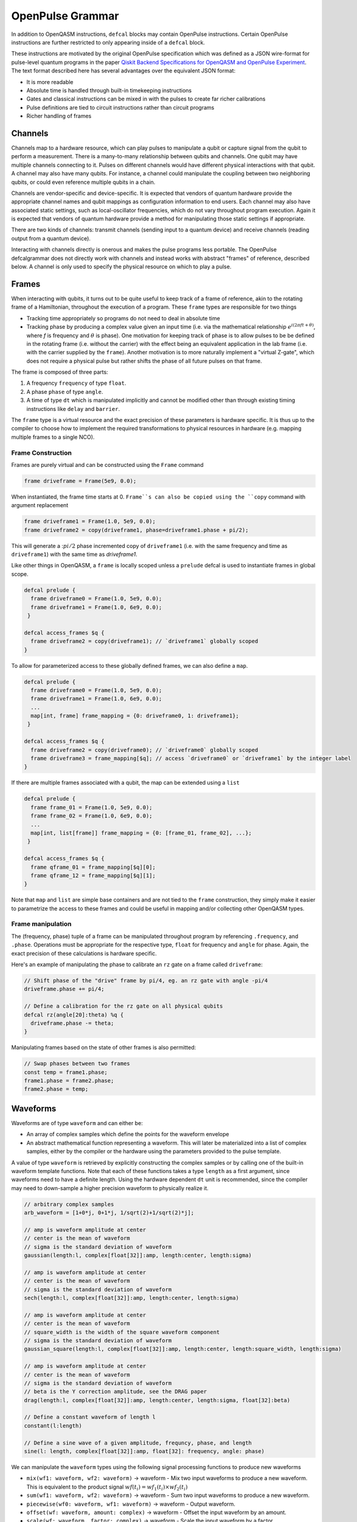 OpenPulse Grammar
=================

In addition to OpenQASM instructions, ``defcal`` blocks may contain OpenPulse
instructions. Certain OpenPulse instructions are further restricted to only
appearing inside of a ``defcal`` block.

These instructions are motivated by the original OpenPulse specification which
was defined as a JSON wire-format for pulse-level quantum programs in the paper
`Qiskit Backend Specifications for OpenQASM and OpenPulse Experiment
<https://arxiv.org/abs/1809.03452>`_.
The text format described here has several advantages over the equivalent JSON
format:

- It is more readable
- Absolute time is handled through built-in timekeeping instructions
- Gates and classical instructions can be mixed in with the pulses to create far richer calibrations
- Pulse definitions are tied to circuit instructions rather than circuit programs
- Richer handling of frames

Channels
--------

Channels map to a hardware resource, which can play pulses to manipulate a qubit
or capture signal from the qubit to perform a measurement. There is a many-to-many
relationship between qubits and channels. One qubit may have multiple channels
connecting to it. Pulses on different channels would have different physical
interactions with that qubit. A channel may also have many qubits. For instance,
a channel could manipulate the coupling between two neighboring qubits, or
could even reference multiple qubits in a chain.

Channels are vendor-specific and device-specific. It is expected that vendors
of quantum hardware provide the appropriate channel names and qubit mappings
as configuration information to end users. Each channel may also have associated
static settings, such as local-oscillator frequencies, which do not vary
throughout program execution. Again it is expected that vendors of quantum
hardware provide a method for manipulating those static settings if appropriate.

There are two kinds of channels: transmit channels (sending input to a quantum
device) and receive channels (reading output from a quantum device).

Interacting with channels directly is onerous and makes the pulse programs less
portable. The OpenPulse defcalgrammar does not directly work with channels and
instead works with abstract "frames" of reference, described below. A channel
is only used to specify the physical resource on which to play a pulse.

Frames
------

When interacting with qubits, it turns out to be quite useful to keep track of a frame of reference,
akin to the rotating frame of a Hamiltonian, throughout the execution of a program. These ``frame``
types are responsible for two things

- Tracking time appropriately so programs do not need to deal in absolute time
- Tracking phase by producing a complex value given an input time (i.e. via the mathematical
  relationship :math:`e^{i\left(2\pi f t + \theta\right)}`,  where `f` is frequency and
  :math:`\theta` is phase). One motivation for keeping track of phase is to allow pulses to be be
  defined in the rotating frame (i.e. without the carrier) with the effect being
  an equivalent application in the lab frame (i.e. with the carrier supplied by the ``frame``).
  Another motivation is to more naturally implement a "virtual Z-gate", which does not require a
  physical pulse but rather shifts the phase of all future pulses on that frame.

The frame is composed of three parts:

1. A frequency ``frequency`` of type ``float``.
2. A phase ``phase`` of type ``angle``.
3. A time of type ``dt`` which is manipulated implicitly and cannot be modified other
   than through existing timing instructions like ``delay`` and ``barrier``.

The ``frame`` type is a virtual resource and the exact precision of these parameters is
hardware specific. It is thus up to the compiler to choose how to implement the required
transformations to physical resources in hardware (e.g. mapping multiple frames to a
single NCO).

Frame Construction
~~~~~~~~~~~~~~~~~~

Frames are purely virtual and can be constructed using the ``Frame`` command

.. code-block:: javascript

  frame driveframe = Frame(5e9, 0.0);

When instantiated, the frame time starts at 0. ``Frame``s can also be copied using the
``copy`` command with argument replacement

.. code-block:: javascript

  frame driveframe1 = Frame(1.0, 5e9, 0.0);
  frame driveframe2 = copy(driveframe1, phase=driveframe1.phase + pi/2);

This will generate a ::math:`pi/2` phase incremented copy of ``driveframe1`` (i.e. with
the same frequency and time as ``driveframe1``) with the same time as `driveframe1`.

Like other things in OpenQASM, a ``frame`` is locally scoped unless a ``prelude`` defcal is used
to instantiate frames in global scope.

.. code-block:: javascript

   defcal prelude {
     frame driveframe0 = Frame(1.0, 5e9, 0.0);
     frame driveframe1 = Frame(1.0, 6e9, 0.0);
    }

   defcal access_frames $q {
     frame driveframe2 = copy(driveframe1); // `driveframe1` globally scoped
   }


To allow for parameterized access to these globally defined frames, we can also define a ``map``.

.. code-block:: javascript

   defcal prelude {
     frame driveframe0 = Frame(1.0, 5e9, 0.0);
     frame driveframe1 = Frame(1.0, 6e9, 0.0);
     ...
     map[int, frame] frame_mapping = {0: driveframe0, 1: driveframe1};
    }

   defcal access_frames $q {
     frame driveframe2 = copy(driveframe0); // `driveframe0` globally scoped
     frame driveframe3 = frame_mapping[$q]; // access `driveframe0` or `driveframe1` by the integer label
   }


If there are multiple frames associated with a qubit, the map can be extended using a
``list``

.. code-block:: javascript

   defcal prelude {
     frame frame_01 = Frame(1.0, 5e9, 0.0);
     frame frame_02 = Frame(1.0, 6e9, 0.0);
     ...
     map[int, list[frame]] frame_mapping = {0: [frame_01, frame_02], ...};
    }

   defcal access_frames $q {
     frame qframe_01 = frame_mapping[$q][0];
     frame qframe_12 = frame_mapping[$q][1];
   }

Note that ``map`` and ``list`` are simple base containers and are not tied to the ``frame``
construction, they  simply make it easier to parametrize the access to these frames and could
be useful in mapping and/or collecting other OpenQASM types.

Frame manipulation
~~~~~~~~~~~~~~~~~~

The (frequency, phase) tuple of a frame can be manipulated throughout program
by referencing ``.frequency``, and ``.phase``. Operations must be
appropriate for the respective type, ``float`` for frequency and ``angle`` for
phase. Again, the exact precision of these calculations is hardware specific.

Here's an example of manipulating the phase to calibrate an ``rz`` gate on a frame called
``driveframe``:

.. code-block:: javascript

   // Shift phase of the "drive" frame by pi/4, eg. an rz gate with angle -pi/4
   driveframe.phase += pi/4;

   // Define a calibration for the rz gate on all physical qubits
   defcal rz(angle[20]:theta) %q {
     driveframe.phase -= theta;
   }

Manipulating frames based on the state of other frames is also permitted:

.. code-block:: javascript

   // Swap phases between two frames
   const temp = frame1.phase;
   frame1.phase = frame2.phase;
   frame2.phase = temp;

Waveforms
---------

Waveforms are of type ``waveform`` and can either be:

- An array of complex samples which define the points for the waveform envelope
- An abstract mathematical function representing a waveform. This will later be
  materialized into a list of complex samples, either by the compiler or the hardware
  using the parameters provided to the pulse template.

A value of type ``waveform`` is retrieved by explicitly constructing the complex samples
or by calling one of the built-in waveform template functions. Note that each of these
functions takes a type ``length`` as a first argument, since waveforms need to have a definite
length. Using the hardware dependent ``dt`` unit is recommended, since the compiler may need to
down-sample a higher precision waveform to physically realize it.

.. code-block:: javascript

   // arbitrary complex samples
   arb_waveform = [1+0*j, 0+1*j, 1/sqrt(2)+1/sqrt(2)*j];

   // amp is waveform amplitude at center
   // center is the mean of waveform
   // sigma is the standard deviation of waveform
   gaussian(length:l, complex[float[32]]:amp, length:center, length:sigma)

   // amp is waveform amplitude at center
   // center is the mean of waveform
   // sigma is the standard deviation of waveform
   sech(length:l, complex[float[32]]:amp, length:center, length:sigma)

   // amp is waveform amplitude at center
   // center is the mean of waveform
   // square_width is the width of the square waveform component
   // sigma is the standard deviation of waveform
   gaussian_square(length:l, complex[float[32]]:amp, length:center, length:square_width, length:sigma)

   // amp is waveform amplitude at center
   // center is the mean of waveform
   // sigma is the standard deviation of waveform
   // beta is the Y correction amplitude, see the DRAG paper
   drag(length:l, complex[float[32]]:amp, length:center, length:sigma, float[32]:beta)

   // Define a constant waveform of length l
   constant(l:length)

   // Define a sine wave of a given amplitude, frequncy, phase, and length
   sine(l: length, complex[float[32]]:amp, float[32]: frequency, angle: phase)

We can manipulate the ``waveform`` types using the following signal processing functions to produce
new waveforms

- ``mix(wf1: waveform, wf2: waveform)`` -> waveform - Mix two input waveforms to produce a new waveform.
  This is equivalent to the product signal :math:`wf(t_i) = wf_1(t_i) \times wf_2(t_i)`
- ``sum(wf1: waveform, wf2: waveform)`` -> waveform - Sum two input waveforms to produce a new waveform.
- ``piecewise(wf0: waveform, wf1: waveform)`` -> waveform - Output waveform.
- ``offset(wf: waveform, amount: complex)`` -> waveform - Offset the input waveform by an amount.
- ``scale(wf: waveform, factor: complex)`` -> waveform - Scale the input waveform by a factor.
- ``conj(wf: waveform) -> waveform`` - Conjugate the input waveform.
- ``re(wf: waveform) -> waveform`` - Real component of input waveform.
- ``im(wf: waveform) -> waveform`` - Imaginary component of input waveform.
- ``abs(wf: waveform) -> waveform`` - Transform waveform as norm of input. waveform
- ``phase_shift(wf: waveform, ang: angle) -> waveform`` - Signal with relative phase, ang.

Play instruction
----------------

Waveforms are scheduled using the ``play`` instruction. These instructions may
only appear inside a ``defcal`` block!

Play instructions have two required parameters:

- a value of type ``waveform`` representing the waveform envelope
- the frame to use for the pulse
- the channel on which to play the pulse

.. code-block:: javascript

   // Play a 3 sample pulse on qubit 0's "drive" frame
   play(tx0, [1+0*j, 0+1*j, 1/sqrt(2)+1/sqrt(2)*j], driveframe);

   // Play a gaussian on qubit 1's "drive" frame
   frame f1 = Frame(q1_freq, 0.0);
   play(tx0, gaussian(...), f1);

Capture Instruction
-------------------

Acquisition is scheduled by a ``capture`` instruction. This is a special
``kernel`` function which is specified by a hardware vendor. The measurement
process is difficult to describe generically due to the wide variety of
hardware and measurement methods. Like the play instruction, these instructions
may only appear inside a ``defcal`` block!

The only required parameter is a ``frame``.

The following are possible parameters that might be included:

- A "duration" of type ``length``, if it cannot be inferred from other parameters
- A "filter", which is dot product-ed with the measured IQ the distill the
  result into a single IQ value
- A "tag", which could be used to identify which branch of an if statement was
  traversed

Again it is up to the hardware vendor to determine the parameters and write a
kernel definition at the top-level, such as:

.. code-block:: javascript

   // Minimum requirement
   kernel capture(channel chan, frame output) -> complex[32];

   // A capture command with more features
   kernel capture(channel chan, frame output, pulse filter) -> complex[32];

The return type of a ``capture`` command varies. It could be a raw trace, ie. a
list of samples taken over a short period of time. It could be some averaged IQ
value. It could be a classified bit. Or it could even have no return value,
pushing the results into some buffer which is then accessed outside the program.

Timing
------

Each frame maintains its own "clock". When a pulse is played the clock for
that frame advances by the length of the pulse.

For frames, everything behaves analogous to qubits in the
`Delays <delays.html>`_ section of this specification. There are however some
small differences.

The ``delay`` instruction may take a frame instead of a qubit. The ``barrier``
instruction may also take a list of frames intead of a list of qubits and aligns the time
of the clocks given as arguments.

``defcal`` blocks have an implicit ``barrier`` on every frame that enters the block,
meaning that those clocks are guaranteed to be aligned at the start of the block.
These blocks also need to have a well-defined length, similar to the ``boxas`` block.

.. code-block:: javascript

   waveform p = ...; // some 100dt waveform

   defcal prelude {
     frame driveframe1 = Frame(1.0, 5e9, 0.0);
     frame driveframe2 = Frame(1.0, 6e9, 0.0);
   }

   defcal aligned_gates {
     // driveframe1 and driveframe2 used in this defcal, so clocks are aligned
     play(tx0, p, driveframe1);
     delay[20dt] driveframe;
     // Clocks now unaligned by 120dt, so we use a `barrier` to re-align
     barrier(driveframe1, driveframe2);
     // `driveframe2` will now play a pulse 120dt after `driveframe1` finishes playing
     play(tx0, p, driveframe2);
   }

Examples
--------

Cross-resonance gate
~~~~~~~~~~~~~~~~~~~~


.. code-block:: javascript

  defcal prelude {
     frame frame0 = Frame(1.0, 5e9, 0.0);
  }

  defcal cross_resonance %0 %1 {
      // Initialize
      channel d0 = txch(%0, "drive");
      channel d1 = txch(%1, "drive");

      waveform wf1 = gaussian_square(1., 1024dt, 32dt, 128dt);
      waveform wf2 = gaussian_square(0.1, 1024dt, 32dt, 128dt);

      // phase update some virtual Z gate
      frame0.phase += pi/2;

      /*** Do pre-rotation ***/
      {...}

      // generate new frame for second drive that is locally scoped
      frame temp_frame = copy(frame0, phase=frame0.phase + pi/2);

      play(d0, wf1, frame0);
      play(d1, wf2, temp_frame);

      /*** Do post-rotation ***/
      {...}
  }

Geometric gate
~~~~~~~~~~~~~~

.. code-block:: javascript

  defcal prelude {
      float[32] fq_01 = 5e9; // hardcode or pull from some function
      float[32] anharm = 300e6; // hardcode or pull from some function
      frame frame_01 = Frame(fq_01, 0);
      frame frame_12 = Frame(fq_01 + anharm, 0);
  }

  defcal geo_gate(angle[32]: theta) %0 {
      // theta: rotation angle (about z-axis) on Bloch sphere

      tx_channel dq = txch($q, “drive”);

      // Assume we have calibrated 0->1 pi pulses and 1->2 pi pulse
      // envelopes (no sideband)
      waveform X_01 = {...};
      waveform X_12 = {...};
      float[32] a = sin(theta/2);
      float[32] b = sqrt(1-a**2);

      // Double-tap
      play(dq, scale(a, X_01), frame_01);
      play(dq, scale(b, X_12), frame_12);
      play(dq, scale(a, X_01), frame_01);
      play(dq, scale(b, X_12), frame_12);
  }

Neutral atoms
~~~~~~~~~~~~~

In this simple example, the signal chain is composed of two electro-optic modulators (EOM) and
an acousto-optic deflector (AOD). The EOMs put sidebands on the laser light while the AOD diffracts
the light in an amount proportional to the frequency of the RF drive. This example was chosen
because it is similar in spirit to the work by Levine et al. except that phase control is exerted
using virtual Z gates on the AODs -- requiring frame tracking of the qubit frequency yet
application of a tone that maps to the qubit position (i.e. requires the use of a sideband).

The program aims to perform a Hahn echo sequence on q1, and a Ramsey sequence on q2 and q3.

.. code-block:: javascript

  defcal neutral_atoms {
    // Define the channels
    eom_a_channel = txch(0, "eom_a");
    eom_a_channel = txch(1, "eom_b");
    aod_channel = txch(0, "aod");

    // Define the Raman frames, which are detuned by an amount Δ from the  5S1/2 to 5P1/2 transition
    // and offset from each other by the qubit_freq
    raman_a_frame = Frame(Δ, 0.0)
    raman_b_frame = Frame(Δ-qubit_freq, 0.0)

    // Waveforms supplied to the Raman beams are just constant


    // Three copies of qubit freq to track phase of each qubit
    q1_frame = Frame(qubit_freq, 0)
    q2_frame = Frame(qubit_freq, 0)
    q3_frame = Frame(qubit_freq, 0)

    // Generic gaussian envelope
    waveform π_half_sig = gaussian(..., π_half_time, ...)

    // Waveforms ultimately supplied to the AODs. We mix our general Gaussian pulse with a sine wave to
    // put a sideband on the signal construction to target the qubit position while maintainig the
    // desired Rabi rate.
    q1_π_half_sig = mix(π_half_sig, sine(q1_π_half_amp, q1_pos_freq-qubit_freq, 0.0, π_half_time));
    q2_π_half_sig = mix(π_half_sig, sine(q2_π_half_amp, q2_pos_freq-qubit_freq, 0.0, π_half_time));
    q3_π_half_sig = mix(π_half_sig, sine(q3_π_half_amp, q3_pos_freq-qubit_freq, 0.0, π_half_time));

    for τ in [0: T]:
        // Simultaneous π/2 pulses
        play(eom_a_channel, constant(raman_a_amp, π_half_time) , raman_a_frame);
        play(eom_b_channel, constant(raman_b_amp, π_half_time) , raman_b_frame);
        play(aod_channel, q1_π_half_sig, q1_frame);
        play(aod_channel, q1_π_half_sig, q2_frame);
        play(aod_channel, q1_π_half_sig, q3_frame);

        // Time delay all
        delay(.*, τ/2)

        // π pulse on qubit 1 only -- composed of two π/2 pulses
        for _ in [0:1]:
            play(eom_a_channel, constant(raman_a_amp, π_half_time) , raman_a_frame);
            play(eom_b_channel, constant(raman_b_amp, π_half_time) , raman_b_frame);
            play(aod_channel, q1_π_half_sig, q1_frame);

        // Fence all then time delay
        fence(.*)
        delay(.*, τ/2)

        // Phase shift the signals by a different amount -- or should I be shifting qubit_#_signal?
        q1_frame.phase += tppi_1 * τ
        q1_frame.phase += tppi_2 * τ
        q1_frame.phase += tppi_3 * τ

        // Simultaneous π/2 pulses
        play(eom_a_channel, constant(raman_a_amp, π_half_time) , raman_a_frame);
        play(eom_b_channel, constant(raman_b_amp, π_half_time) , raman_b_frame);
        play(aod_channel, q1_π_half_sig, q1_frame);
        play(aod_channel, q1_π_half_sig, q2_frame);
        play(aod_channel, q1_π_half_sig, q3_frame);
  }

Multiplexed readout and capture
~~~~~~~~~~~~~~~~~~~~~~~~~~~~~~~

In this example, we want to perform readout and capture of a pair of qubits, but mediated by a
single physical tx and rx channel. The example is for just two qubits, but works the same for
many (just adding more frames, waveforms, plays, and captures).

.. code-block:: javascript

  defcal multiplexed_readout_and_capture() $0 $1

    // the tx/rx channel is the same for $0 and $1
    tx_channel ro_tx = txch($0, "readout");
    rx_channel ro_rx = rxch($0, "readout");

    // readout frames of different frequencies
    q0_frame = Frame(q0_ro_freq, 0); // time 0
    q1_frame = Frame(q1_ro_freq, 0); // time 0

    // flat-top readout waveforms
    waveform q0_ro_wf = constant(amplitude=0.1, time=...);
    waveform q1_ro_wf = constant(amplitude=0.2, time=...);

    // multiplexed readout
    play(ro_tx, q0_ro_wf, q0_frame);
    play(ro_tx, q1_ro_wf, q1_frame);

    // simple boxcar kernel
    waveform ro_kernel = constant(amplitude=1, time=...);

    // multiplexed capture
    complex[32] q0_iqs = capture(ro_rx, q0_frame, ro_kernel);
    complex[32] q1_iqs = capture(ro_rx, q1_frame, ro_kernel);


Sample rate collisions
-----------------------

Incommensurate Rates
~~~~~~~~~~~~~~~~~~~~

Since the frame can be played on multiple channels, there may be an issue with sample rates.
For example,

.. code-block:: javascript

  defcal incommensurate_rates_interval() $q
    tx0 = txch(0, "tx0"); # sample per 1 ns
    tx1 = txch(1, "tx1"); # sample per 2 ns

    waveform wf = gaussian_square(0.1, 13ns, ...);

    play(tx0, wf, driveframe);
    // now driveframe.time is at 13ns
    play(tx1, wf, driveframe); // does not support 13 ns -- either 12ns or 14 ns
  }

The implementation of this behavior is up to the vendor.

Incommensurate Lengths
~~~~~~~~~~~~~~~~~~~~~~

If the samples are defined dt, then playing the same waveform on two different channels
produces

.. code-block:: javascript

  defcal incommensurate_lengths() $q
    tx0 = txch(0, "tx0"); # sample per 1 ns
    tx1 = txch(1, "tx1"); # sample per 2 ns

    waveform wf = gaussian_square(0.1, 12dt, ...); // this means different lengths to different channels

    play(tx0, wf, driveframe);
    // now driveframe.time is at 12ns
    play(tx1, wf, driveframe);
    // now driveframe.time is at 36ns
  }

This is considered well-defined behavior.
